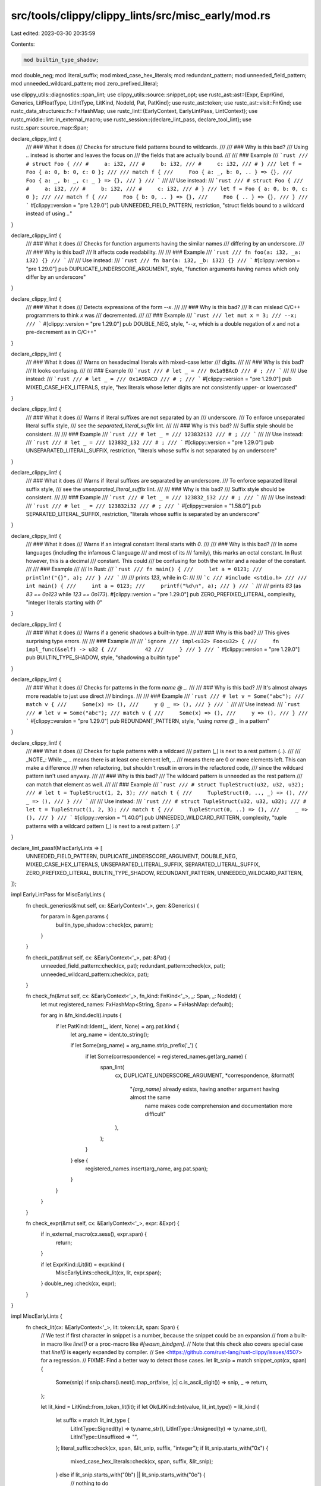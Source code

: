 src/tools/clippy/clippy_lints/src/misc_early/mod.rs
===================================================

Last edited: 2023-03-30 20:35:59

Contents:

.. code-block:: rs

    mod builtin_type_shadow;
mod double_neg;
mod literal_suffix;
mod mixed_case_hex_literals;
mod redundant_pattern;
mod unneeded_field_pattern;
mod unneeded_wildcard_pattern;
mod zero_prefixed_literal;

use clippy_utils::diagnostics::span_lint;
use clippy_utils::source::snippet_opt;
use rustc_ast::ast::{Expr, ExprKind, Generics, LitFloatType, LitIntType, LitKind, NodeId, Pat, PatKind};
use rustc_ast::token;
use rustc_ast::visit::FnKind;
use rustc_data_structures::fx::FxHashMap;
use rustc_lint::{EarlyContext, EarlyLintPass, LintContext};
use rustc_middle::lint::in_external_macro;
use rustc_session::{declare_lint_pass, declare_tool_lint};
use rustc_span::source_map::Span;

declare_clippy_lint! {
    /// ### What it does
    /// Checks for structure field patterns bound to wildcards.
    ///
    /// ### Why is this bad?
    /// Using `..` instead is shorter and leaves the focus on
    /// the fields that are actually bound.
    ///
    /// ### Example
    /// ```rust
    /// # struct Foo {
    /// #     a: i32,
    /// #     b: i32,
    /// #     c: i32,
    /// # }
    /// let f = Foo { a: 0, b: 0, c: 0 };
    ///
    /// match f {
    ///     Foo { a: _, b: 0, .. } => {},
    ///     Foo { a: _, b: _, c: _ } => {},
    /// }
    /// ```
    ///
    /// Use instead:
    /// ```rust
    /// # struct Foo {
    /// #     a: i32,
    /// #     b: i32,
    /// #     c: i32,
    /// # }
    /// let f = Foo { a: 0, b: 0, c: 0 };
    ///
    /// match f {
    ///     Foo { b: 0, .. } => {},
    ///     Foo { .. } => {},
    /// }
    /// ```
    #[clippy::version = "pre 1.29.0"]
    pub UNNEEDED_FIELD_PATTERN,
    restriction,
    "struct fields bound to a wildcard instead of using `..`"
}

declare_clippy_lint! {
    /// ### What it does
    /// Checks for function arguments having the similar names
    /// differing by an underscore.
    ///
    /// ### Why is this bad?
    /// It affects code readability.
    ///
    /// ### Example
    /// ```rust
    /// fn foo(a: i32, _a: i32) {}
    /// ```
    ///
    /// Use instead:
    /// ```rust
    /// fn bar(a: i32, _b: i32) {}
    /// ```
    #[clippy::version = "pre 1.29.0"]
    pub DUPLICATE_UNDERSCORE_ARGUMENT,
    style,
    "function arguments having names which only differ by an underscore"
}

declare_clippy_lint! {
    /// ### What it does
    /// Detects expressions of the form `--x`.
    ///
    /// ### Why is this bad?
    /// It can mislead C/C++ programmers to think `x` was
    /// decremented.
    ///
    /// ### Example
    /// ```rust
    /// let mut x = 3;
    /// --x;
    /// ```
    #[clippy::version = "pre 1.29.0"]
    pub DOUBLE_NEG,
    style,
    "`--x`, which is a double negation of `x` and not a pre-decrement as in C/C++"
}

declare_clippy_lint! {
    /// ### What it does
    /// Warns on hexadecimal literals with mixed-case letter
    /// digits.
    ///
    /// ### Why is this bad?
    /// It looks confusing.
    ///
    /// ### Example
    /// ```rust
    /// # let _ =
    /// 0x1a9BAcD
    /// # ;
    /// ```
    ///
    /// Use instead:
    /// ```rust
    /// # let _ =
    /// 0x1A9BACD
    /// # ;
    /// ```
    #[clippy::version = "pre 1.29.0"]
    pub MIXED_CASE_HEX_LITERALS,
    style,
    "hex literals whose letter digits are not consistently upper- or lowercased"
}

declare_clippy_lint! {
    /// ### What it does
    /// Warns if literal suffixes are not separated by an
    /// underscore.
    /// To enforce unseparated literal suffix style,
    /// see the `separated_literal_suffix` lint.
    ///
    /// ### Why is this bad?
    /// Suffix style should be consistent.
    ///
    /// ### Example
    /// ```rust
    /// # let _ =
    /// 123832i32
    /// # ;
    /// ```
    ///
    /// Use instead:
    /// ```rust
    /// # let _ =
    /// 123832_i32
    /// # ;
    /// ```
    #[clippy::version = "pre 1.29.0"]
    pub UNSEPARATED_LITERAL_SUFFIX,
    restriction,
    "literals whose suffix is not separated by an underscore"
}

declare_clippy_lint! {
    /// ### What it does
    /// Warns if literal suffixes are separated by an underscore.
    /// To enforce separated literal suffix style,
    /// see the `unseparated_literal_suffix` lint.
    ///
    /// ### Why is this bad?
    /// Suffix style should be consistent.
    ///
    /// ### Example
    /// ```rust
    /// # let _ =
    /// 123832_i32
    /// # ;
    /// ```
    ///
    /// Use instead:
    /// ```rust
    /// # let _ =
    /// 123832i32
    /// # ;
    /// ```
    #[clippy::version = "1.58.0"]
    pub SEPARATED_LITERAL_SUFFIX,
    restriction,
    "literals whose suffix is separated by an underscore"
}

declare_clippy_lint! {
    /// ### What it does
    /// Warns if an integral constant literal starts with `0`.
    ///
    /// ### Why is this bad?
    /// In some languages (including the infamous C language
    /// and most of its
    /// family), this marks an octal constant. In Rust however, this is a decimal
    /// constant. This could
    /// be confusing for both the writer and a reader of the constant.
    ///
    /// ### Example
    ///
    /// In Rust:
    /// ```rust
    /// fn main() {
    ///     let a = 0123;
    ///     println!("{}", a);
    /// }
    /// ```
    ///
    /// prints `123`, while in C:
    ///
    /// ```c
    /// #include <stdio.h>
    ///
    /// int main() {
    ///     int a = 0123;
    ///     printf("%d\n", a);
    /// }
    /// ```
    ///
    /// prints `83` (as `83 == 0o123` while `123 == 0o173`).
    #[clippy::version = "pre 1.29.0"]
    pub ZERO_PREFIXED_LITERAL,
    complexity,
    "integer literals starting with `0`"
}

declare_clippy_lint! {
    /// ### What it does
    /// Warns if a generic shadows a built-in type.
    ///
    /// ### Why is this bad?
    /// This gives surprising type errors.
    ///
    /// ### Example
    ///
    /// ```ignore
    /// impl<u32> Foo<u32> {
    ///     fn impl_func(&self) -> u32 {
    ///         42
    ///     }
    /// }
    /// ```
    #[clippy::version = "pre 1.29.0"]
    pub BUILTIN_TYPE_SHADOW,
    style,
    "shadowing a builtin type"
}

declare_clippy_lint! {
    /// ### What it does
    /// Checks for patterns in the form `name @ _`.
    ///
    /// ### Why is this bad?
    /// It's almost always more readable to just use direct
    /// bindings.
    ///
    /// ### Example
    /// ```rust
    /// # let v = Some("abc");
    /// match v {
    ///     Some(x) => (),
    ///     y @ _ => (),
    /// }
    /// ```
    ///
    /// Use instead:
    /// ```rust
    /// # let v = Some("abc");
    /// match v {
    ///     Some(x) => (),
    ///     y => (),
    /// }
    /// ```
    #[clippy::version = "pre 1.29.0"]
    pub REDUNDANT_PATTERN,
    style,
    "using `name @ _` in a pattern"
}

declare_clippy_lint! {
    /// ### What it does
    /// Checks for tuple patterns with a wildcard
    /// pattern (`_`) is next to a rest pattern (`..`).
    ///
    /// _NOTE_: While `_, ..` means there is at least one element left, `..`
    /// means there are 0 or more elements left. This can make a difference
    /// when refactoring, but shouldn't result in errors in the refactored code,
    /// since the wildcard pattern isn't used anyway.
    ///
    /// ### Why is this bad?
    /// The wildcard pattern is unneeded as the rest pattern
    /// can match that element as well.
    ///
    /// ### Example
    /// ```rust
    /// # struct TupleStruct(u32, u32, u32);
    /// # let t = TupleStruct(1, 2, 3);
    /// match t {
    ///     TupleStruct(0, .., _) => (),
    ///     _ => (),
    /// }
    /// ```
    ///
    /// Use instead:
    /// ```rust
    /// # struct TupleStruct(u32, u32, u32);
    /// # let t = TupleStruct(1, 2, 3);
    /// match t {
    ///     TupleStruct(0, ..) => (),
    ///     _ => (),
    /// }
    /// ```
    #[clippy::version = "1.40.0"]
    pub UNNEEDED_WILDCARD_PATTERN,
    complexity,
    "tuple patterns with a wildcard pattern (`_`) is next to a rest pattern (`..`)"
}

declare_lint_pass!(MiscEarlyLints => [
    UNNEEDED_FIELD_PATTERN,
    DUPLICATE_UNDERSCORE_ARGUMENT,
    DOUBLE_NEG,
    MIXED_CASE_HEX_LITERALS,
    UNSEPARATED_LITERAL_SUFFIX,
    SEPARATED_LITERAL_SUFFIX,
    ZERO_PREFIXED_LITERAL,
    BUILTIN_TYPE_SHADOW,
    REDUNDANT_PATTERN,
    UNNEEDED_WILDCARD_PATTERN,
]);

impl EarlyLintPass for MiscEarlyLints {
    fn check_generics(&mut self, cx: &EarlyContext<'_>, gen: &Generics) {
        for param in &gen.params {
            builtin_type_shadow::check(cx, param);
        }
    }

    fn check_pat(&mut self, cx: &EarlyContext<'_>, pat: &Pat) {
        unneeded_field_pattern::check(cx, pat);
        redundant_pattern::check(cx, pat);
        unneeded_wildcard_pattern::check(cx, pat);
    }

    fn check_fn(&mut self, cx: &EarlyContext<'_>, fn_kind: FnKind<'_>, _: Span, _: NodeId) {
        let mut registered_names: FxHashMap<String, Span> = FxHashMap::default();

        for arg in &fn_kind.decl().inputs {
            if let PatKind::Ident(_, ident, None) = arg.pat.kind {
                let arg_name = ident.to_string();

                if let Some(arg_name) = arg_name.strip_prefix('_') {
                    if let Some(correspondence) = registered_names.get(arg_name) {
                        span_lint(
                            cx,
                            DUPLICATE_UNDERSCORE_ARGUMENT,
                            *correspondence,
                            &format!(
                                "`{arg_name}` already exists, having another argument having almost the same \
                                 name makes code comprehension and documentation more difficult"
                            ),
                        );
                    }
                } else {
                    registered_names.insert(arg_name, arg.pat.span);
                }
            }
        }
    }

    fn check_expr(&mut self, cx: &EarlyContext<'_>, expr: &Expr) {
        if in_external_macro(cx.sess(), expr.span) {
            return;
        }

        if let ExprKind::Lit(lit) = expr.kind {
            MiscEarlyLints::check_lit(cx, lit, expr.span);
        }
        double_neg::check(cx, expr);
    }
}

impl MiscEarlyLints {
    fn check_lit(cx: &EarlyContext<'_>, lit: token::Lit, span: Span) {
        // We test if first character in snippet is a number, because the snippet could be an expansion
        // from a built-in macro like `line!()` or a proc-macro like `#[wasm_bindgen]`.
        // Note that this check also covers special case that `line!()` is eagerly expanded by compiler.
        // See <https://github.com/rust-lang/rust-clippy/issues/4507> for a regression.
        // FIXME: Find a better way to detect those cases.
        let lit_snip = match snippet_opt(cx, span) {
            Some(snip) if snip.chars().next().map_or(false, |c| c.is_ascii_digit()) => snip,
            _ => return,
        };

        let lit_kind = LitKind::from_token_lit(lit);
        if let Ok(LitKind::Int(value, lit_int_type)) = lit_kind {
            let suffix = match lit_int_type {
                LitIntType::Signed(ty) => ty.name_str(),
                LitIntType::Unsigned(ty) => ty.name_str(),
                LitIntType::Unsuffixed => "",
            };
            literal_suffix::check(cx, span, &lit_snip, suffix, "integer");
            if lit_snip.starts_with("0x") {
                mixed_case_hex_literals::check(cx, span, suffix, &lit_snip);
            } else if lit_snip.starts_with("0b") || lit_snip.starts_with("0o") {
                // nothing to do
            } else if value != 0 && lit_snip.starts_with('0') {
                zero_prefixed_literal::check(cx, span, &lit_snip);
            }
        } else if let Ok(LitKind::Float(_, LitFloatType::Suffixed(float_ty))) = lit_kind {
            let suffix = float_ty.name_str();
            literal_suffix::check(cx, span, &lit_snip, suffix, "float");
        }
    }
}


